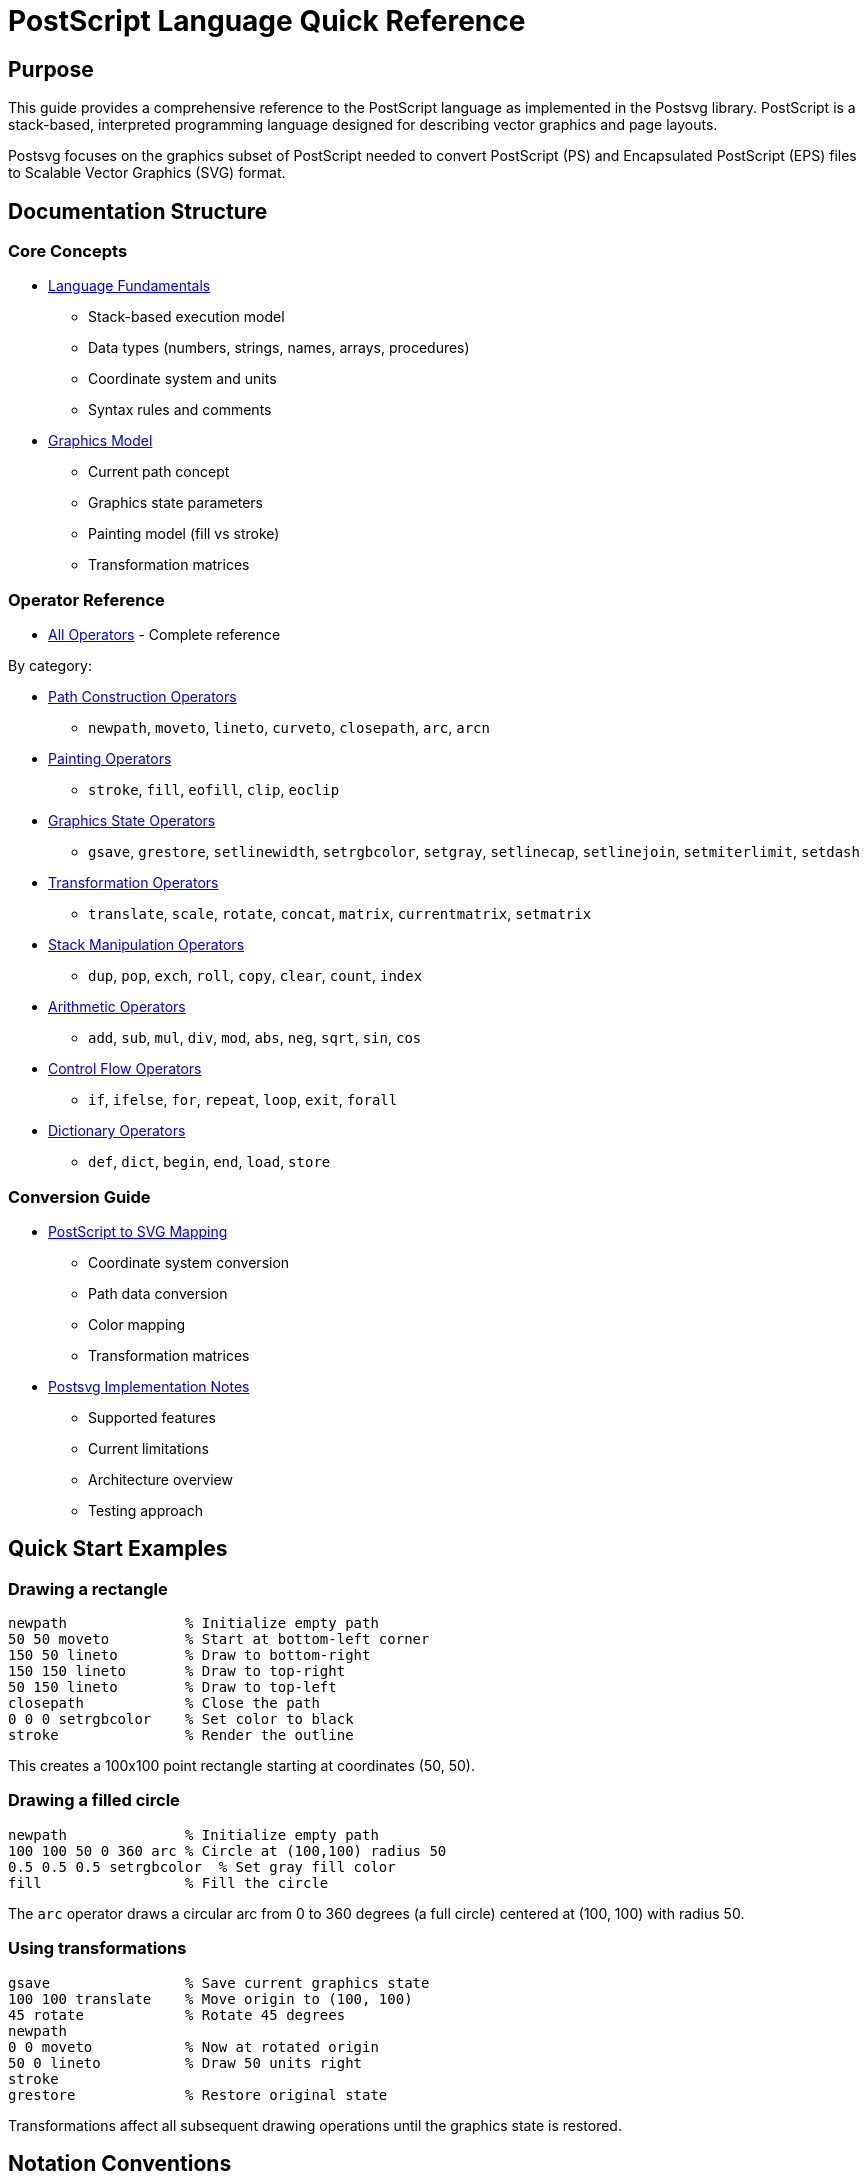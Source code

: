 = PostScript Language Quick Reference

== Purpose

This guide provides a comprehensive reference to the PostScript language as
implemented in the Postsvg library. PostScript is a stack-based, interpreted
programming language designed for describing vector graphics and page layouts.

Postsvg focuses on the graphics subset of PostScript needed to convert
PostScript (PS) and Encapsulated PostScript (EPS) files to Scalable Vector
Graphics (SVG) format.

== Documentation Structure

=== Core Concepts

* link:fundamentals.adoc[Language Fundamentals]
  - Stack-based execution model
  - Data types (numbers, strings, names, arrays, procedures)
  - Coordinate system and units
  - Syntax rules and comments

* link:graphics-model.adoc[Graphics Model]
  - Current path concept
  - Graphics state parameters
  - Painting model (fill vs stroke)
  - Transformation matrices

=== Operator Reference

* link:operators/index.adoc[All Operators] - Complete reference

By category:

* link:operators/path-construction.adoc[Path Construction Operators]
  - `newpath`, `moveto`, `lineto`, `curveto`, `closepath`, `arc`, `arcn`

* link:operators/painting.adoc[Painting Operators]
  - `stroke`, `fill`, `eofill`, `clip`, `eoclip`

* link:operators/graphics-state.adoc[Graphics State Operators]
  - `gsave`, `grestore`, `setlinewidth`, `setrgbcolor`, `setgray`,
    `setlinecap`, `setlinejoin`, `setmiterlimit`, `setdash`

* link:operators/transformations.adoc[Transformation Operators]
  - `translate`, `scale`, `rotate`, `concat`, `matrix`, `currentmatrix`,
    `setmatrix`

* link:operators/stack-manipulation.adoc[Stack Manipulation Operators]
  - `dup`, `pop`, `exch`, `roll`, `copy`, `clear`, `count`, `index`

* link:operators/arithmetic.adoc[Arithmetic Operators]
  - `add`, `sub`, `mul`, `div`, `mod`, `abs`, `neg`, `sqrt`, `sin`, `cos`

* link:operators/control-flow.adoc[Control Flow Operators]
  - `if`, `ifelse`, `for`, `repeat`, `loop`, `exit`, `forall`

* link:operators/dictionary.adoc[Dictionary Operators]
  - `def`, `dict`, `begin`, `end`, `load`, `store`

=== Conversion Guide

* link:svg-mapping.adoc[PostScript to SVG Mapping]
  - Coordinate system conversion
  - Path data conversion
  - Color mapping
  - Transformation matrices

* link:implementation-notes.adoc[Postsvg Implementation Notes]
  - Supported features
  - Current limitations
  - Architecture overview
  - Testing approach

== Quick Start Examples

=== Drawing a rectangle

[example]
====
[source,postscript]
----
newpath              % Initialize empty path
50 50 moveto         % Start at bottom-left corner
150 50 lineto        % Draw to bottom-right
150 150 lineto       % Draw to top-right
50 150 lineto        % Draw to top-left
closepath            % Close the path
0 0 0 setrgbcolor    % Set color to black
stroke               % Render the outline
----

This creates a 100x100 point rectangle starting at coordinates (50, 50).
====

=== Drawing a filled circle

[example]
====
[source,postscript]
----
newpath              % Initialize empty path
100 100 50 0 360 arc % Circle at (100,100) radius 50
0.5 0.5 0.5 setrgbcolor  % Set gray fill color
fill                 % Fill the circle
----

The `arc` operator draws a circular arc from 0 to 360 degrees (a full circle)
centered at (100, 100) with radius 50.
====

=== Using transformations

[example]
====
[source,postscript]
----
gsave                % Save current graphics state
100 100 translate    % Move origin to (100, 100)
45 rotate            % Rotate 45 degrees
newpath
0 0 moveto           % Now at rotated origin
50 0 lineto          % Draw 50 units right
stroke
grestore             % Restore original state
----

Transformations affect all subsequent drawing operations until the graphics
state is restored.
====

== Notation Conventions

Throughout this documentation:

* `x y operator` - Stack notation shows operands before operator
* `--` - Represents empty stack or no return value
* `→` - Shows stack transformation (before → after)
* Comments use `%` character

Stack effect notation example:

[source]
----
num1 num2 add  →  sum
----

This means `add` consumes two numbers from the stack and pushes their sum.

== See Also

* link:../POSTSCRIPT.adoc[Back to main PostScript reference]
* link:../../README.adoc[Postsvg README]

